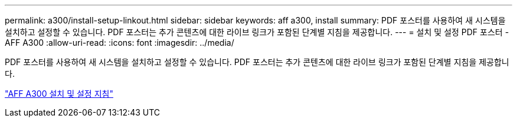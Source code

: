 ---
permalink: a300/install-setup-linkout.html 
sidebar: sidebar 
keywords: aff a300, install 
summary: PDF 포스터를 사용하여 새 시스템을 설치하고 설정할 수 있습니다. PDF 포스터는 추가 콘텐츠에 대한 라이브 링크가 포함된 단계별 지침을 제공합니다. 
---
= 설치 및 설정 PDF 포스터 - AFF A300
:allow-uri-read: 
:icons: font
:imagesdir: ../media/


PDF 포스터를 사용하여 새 시스템을 설치하고 설정할 수 있습니다. PDF 포스터는 추가 콘텐츠에 대한 라이브 링크가 포함된 단계별 지침을 제공합니다.

link:../media/PDF/AFF-A300_ISI_210-06657+B0_web.pdf["AFF A300 설치 및 설정 지침"^]
